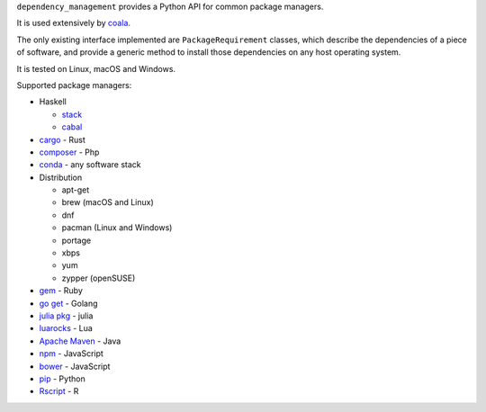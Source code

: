 ``dependency_management`` provides a Python API for common package
managers.

It is used extensively by `coala <https://github.com/coala>`__.

The only existing interface implemented are ``PackageRequirement``
classes, which describe the dependencies of a piece of software, and
provide a generic method to install those dependencies on any host
operating system.

It is tested on Linux, macOS and Windows.

Supported package managers:

-  Haskell

   -  `stack <http://haskellstack.org>`__
   -  `cabal <https://www.haskell.org/cabal/>`__

-  `cargo <https://crates.io/>`__ - Rust
-  `composer <https://getcomposer.org/>`__ - Php
-  `conda <https://conda.io/>`__ - any software stack
-  Distribution

   -  apt-get
   -  brew (macOS and Linux)
   -  dnf
   -  pacman (Linux and Windows)
   -  portage
   -  xbps
   -  yum
   -  zypper (openSUSE)

-  `gem <https://rubygems.org/>`__ - Ruby
-  `go get <https://golang.org/>`__ - Golang
-  `julia pkg <https://docs.julialang.org/en/stable/stdlib/pkg/>`__ -
   julia
-  `luarocks <https://luarocks.org/>`__ - Lua
-  `Apache Maven <https://maven.apache.org/>`__ - Java
-  `npm <http://npmjs.com/>`__ - JavaScript
-  `bower <https://bower.io/>`__ - JavaScript
-  `pip <https://pip.pypa.io/>`__ - Python
-  `Rscript <https://www.r-project.org/>`__ - R
